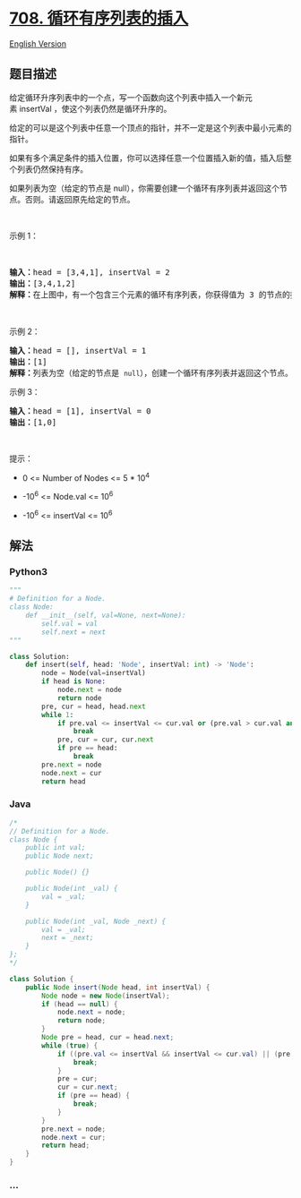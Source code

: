 * [[https://leetcode-cn.com/problems/insert-into-a-sorted-circular-linked-list][708.
循环有序列表的插入]]
  :PROPERTIES:
  :CUSTOM_ID: 循环有序列表的插入
  :END:
[[./solution/0700-0799/0708.Insert into a Sorted Circular Linked List/README_EN.org][English
Version]]

** 题目描述
   :PROPERTIES:
   :CUSTOM_ID: 题目描述
   :END:

#+begin_html
  <!-- 这里写题目描述 -->
#+end_html

#+begin_html
  <p>
#+end_html

给定循环升序列表中的一个点，写一个函数向这个列表中插入一个新元素 insertVal
，使这个列表仍然是循环升序的。

#+begin_html
  </p>
#+end_html

#+begin_html
  <p>
#+end_html

给定的可以是这个列表中任意一个顶点的指针，并不一定是这个列表中最小元素的指针。

#+begin_html
  </p>
#+end_html

#+begin_html
  <p>
#+end_html

如果有多个满足条件的插入位置，你可以选择任意一个位置插入新的值，插入后整个列表仍然保持有序。

#+begin_html
  </p>
#+end_html

#+begin_html
  <p>
#+end_html

如果列表为空（给定的节点是
null），你需要创建一个循环有序列表并返回这个节点。否则。请返回原先给定的节点。

#+begin_html
  </p>
#+end_html

#+begin_html
  <p>
#+end_html

 

#+begin_html
  </p>
#+end_html

#+begin_html
  <p>
#+end_html

示例 1：

#+begin_html
  </p>
#+end_html

 

#+begin_html
  <pre>
  <strong>输入：</strong>head = [3,4,1], insertVal = 2
  <strong>输出：</strong>[3,4,1,2]
  <strong>解释：</strong>在上图中，有一个包含三个元素的循环有序列表，你获得值为 3 的节点的指针，我们需要向表中插入元素 2 。新插入的节点应该在 1 和 3 之间，插入之后，整个列表如上图所示，最后返回节点 3 。

  <img alt="" src="https://cdn.jsdelivr.net/gh/doocs/leetcode@main/solution/0700-0799/0708.Insert into a Sorted Circular Linked List/images/example_1_after_65p.jpg" style="height: 149px; width: 250px;" />
  </pre>
#+end_html

#+begin_html
  <p>
#+end_html

示例 2：

#+begin_html
  </p>
#+end_html

#+begin_html
  <pre>
  <strong>输入：</strong>head = [], insertVal = 1
  <strong>输出：</strong>[1]
  <strong>解释：</strong>列表为空（给定的节点是 <code>null</code>），创建一个循环有序列表并返回这个节点。
  </pre>
#+end_html

#+begin_html
  <p>
#+end_html

示例 3：

#+begin_html
  </p>
#+end_html

#+begin_html
  <pre>
  <strong>输入：</strong>head = [1], insertVal = 0
  <strong>输出：</strong>[1,0]
  </pre>
#+end_html

#+begin_html
  <p>
#+end_html

 

#+begin_html
  </p>
#+end_html

#+begin_html
  <p>
#+end_html

提示：

#+begin_html
  </p>
#+end_html

#+begin_html
  <ul>
#+end_html

#+begin_html
  <li>
#+end_html

0 <= Number of Nodes <= 5 * 10^4

#+begin_html
  </li>
#+end_html

#+begin_html
  <li>
#+end_html

-10^6 <= Node.val <= 10^6

#+begin_html
  </li>
#+end_html

#+begin_html
  <li>
#+end_html

-10^6 <= insertVal <= 10^6

#+begin_html
  </li>
#+end_html

#+begin_html
  </ul>
#+end_html

** 解法
   :PROPERTIES:
   :CUSTOM_ID: 解法
   :END:

#+begin_html
  <!-- 这里可写通用的实现逻辑 -->
#+end_html

#+begin_html
  <!-- tabs:start -->
#+end_html

*** *Python3*
    :PROPERTIES:
    :CUSTOM_ID: python3
    :END:

#+begin_html
  <!-- 这里可写当前语言的特殊实现逻辑 -->
#+end_html

#+begin_src python
  """
  # Definition for a Node.
  class Node:
      def __init__(self, val=None, next=None):
          self.val = val
          self.next = next
  """

  class Solution:
      def insert(self, head: 'Node', insertVal: int) -> 'Node':
          node = Node(val=insertVal)
          if head is None:
              node.next = node
              return node
          pre, cur = head, head.next
          while 1:
              if pre.val <= insertVal <= cur.val or (pre.val > cur.val and (insertVal >= pre.val or insertVal <= cur.val)):
                  break
              pre, cur = cur, cur.next
              if pre == head:
                  break
          pre.next = node
          node.next = cur
          return head
#+end_src

*** *Java*
    :PROPERTIES:
    :CUSTOM_ID: java
    :END:

#+begin_html
  <!-- 这里可写当前语言的特殊实现逻辑 -->
#+end_html

#+begin_src java
  /*
  // Definition for a Node.
  class Node {
      public int val;
      public Node next;

      public Node() {}

      public Node(int _val) {
          val = _val;
      }

      public Node(int _val, Node _next) {
          val = _val;
          next = _next;
      }
  };
  */

  class Solution {
      public Node insert(Node head, int insertVal) {
          Node node = new Node(insertVal);
          if (head == null) {
              node.next = node;
              return node;
          }
          Node pre = head, cur = head.next;
          while (true) {
              if ((pre.val <= insertVal && insertVal <= cur.val) || (pre.val > cur.val && (insertVal >= pre.val || cur.val >= insertVal))) {
                  break;
              }
              pre = cur;
              cur = cur.next;
              if (pre == head) {
                  break;
              }
          }
          pre.next = node;
          node.next = cur;
          return head;
      }
  }
#+end_src

*** *...*
    :PROPERTIES:
    :CUSTOM_ID: section
    :END:
#+begin_example
#+end_example

#+begin_html
  <!-- tabs:end -->
#+end_html
